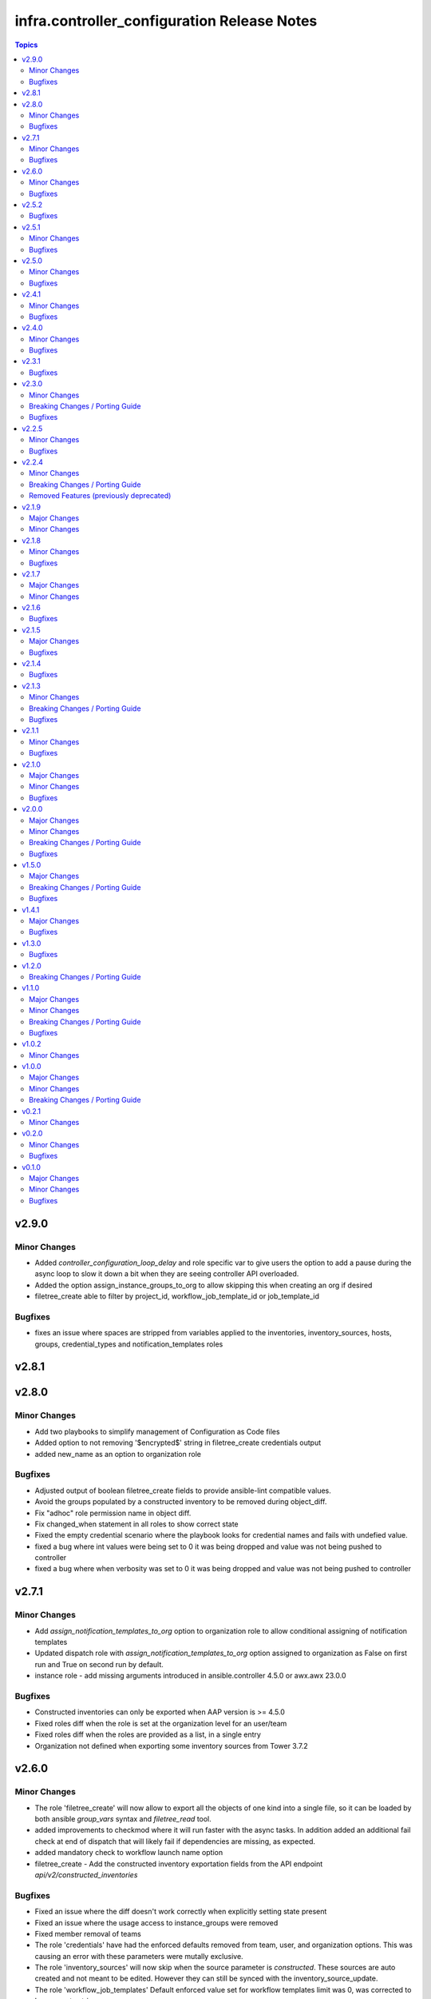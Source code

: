 ============================================
infra.controller_configuration Release Notes
============================================

.. contents:: Topics


v2.9.0
======

Minor Changes
-------------

- Added `controller_configuration_loop_delay` and role specific var to give users the option to add a pause during the async loop to slow it down a bit when they are seeing controller API overloaded.
- Added the option assign_instance_groups_to_org to allow skipping this when creating an org if desired
- filetree_create able to filter by project_id, workflow_job_template_id or job_template_id

Bugfixes
--------

- fixes an issue where spaces are stripped from variables applied to the inventories, inventory_sources, hosts, groups, credential_types and notification_templates roles

v2.8.1
======

v2.8.0
======

Minor Changes
-------------

- Add two playbooks to simplify management of Configuration as Code files
- Added option to not removing '$encrypted$' string in filetree_create credentials output
- added new_name as an option to organization role

Bugfixes
--------

- Adjusted output of boolean filetree_create fields to provide ansible-lint compatible values.
- Avoid the groups populated by a constructed inventory to be removed during object_diff.
- Fix "adhoc" role permission name in object diff.
- Fix changed_when statement in all roles to show correct state
- Fixed the empty credential scenario where the playbook looks for credential names and fails with undefied value.
- fixed a bug where int values were being set to 0 it was being dropped and value was not being pushed to controller
- fixed a bug where when verbosity was set to 0 it was being dropped and value was not being pushed to controller

v2.7.1
======

Minor Changes
-------------

- Add `assign_notification_templates_to_org` option to organization role to allow conditional assigning of notification templates
- Updated dispatch role with `assign_notification_templates_to_org` option assigned to organization as False on first run and True on second run by default.
- instance role - add missing arguments introduced in ansible.controller 4.5.0 or awx.awx 23.0.0

Bugfixes
--------

- Constructed inventories can only be exported when AAP version is >= 4.5.0
- Fixed roles diff when the role is set at the organization level for an user/team
- Fixed roles diff when the roles are provided as a list, in a single entry
- Organization not defined when exporting some inventory sources from Tower 3.7.2

v2.6.0
======

Minor Changes
-------------

- The role 'filetree_create' will now allow to export all the objects of one kind into a single file, so it can be loaded by both ansible `group_vars` syntax and `filetree_read` tool.
- added improvements to checkmod where it will run faster with the async tasks. In addition added an additional fail check at end of dispatch that will likely fail if dependencies are missing, as expected.
- added mandatory check to workflow launch name option
- filetree_create - Add the constructed inventory exportation fields from the API endpoint `api/v2/constructed_inventories`

Bugfixes
--------

- Fixed an issue where the diff doesn't work correctly when explicitly setting state present
- Fixed an issue where the usage access to instance_groups were removed
- Fixed member removal of teams
- The role 'credentials' have had the enforced defaults removed from team, user, and organization options. This was causing an error with these parameters were mutally exclusive.
- The role 'inventory_sources' will now skip when the source parameter is `constructed`. These sources are auto created and not meant to be edited. However they can still be synced with the inventory_source_update.
- The role 'workflow_job_templates' Default enforced value set for workflow templates limit was 0, was corrected to be an empty string.

v2.5.2
======

Bugfixes
--------

- Fixed issue with organization creation with instance group. Execute instance and instance_group before organizations.
- dispatch - Fixed the order and behavior to run as a single task with options for organization behavior.
- filetree_create - Fixed the misspelled variable name that caused exported job_templates yaml files containing incorrect name.
- filetree_create and object_diff- Subelement filter is executed before when and it was causing a failure when the list was not defined.

v2.5.1
======

Minor Changes
-------------

- Adds request_timeout to controller_export_diff module, and roles
- licence role now uses a boolean of controller_license.use_looup to determine whether to lookup subscriptions. A lookup is only needed to refresh the available pools, or if it has never been done. See Role Readme for details.

Bugfixes
--------

- Fixed issue with licence role not operating properly, when a controller never had credentials provided for subscription lookup. See Role Readme for proper usuage.
- Fixed issue with organization role not acceppting default environments option correctly.

v2.5.0
======

Minor Changes
-------------

- Added roles option to roles role to allow setting multiple roles in one item rather than repeating entire sections of code
- ansible.cfg removed from root and galaxy.yml added to enable install from source

Bugfixes
--------

- Added more attributes to be expanded and used by the comparison
- Fixed lintering issues

v2.4.1
======

Minor Changes
-------------

- Add option to change async directory, and set the default to null. /tmp/.ansible_async was a workaround while the default was broken previously.
- Change from lookup to query in the object_diff task files
- add organizations tag in a dispatch task which is in charge of applying galaxy credencitals in the organization.
- added the instance_groups filed to the roles role.
- added the possibility to export schedules through the filetree_create role
- filetree_create now allows to export objects for the specified organization
- remove depencency of CONTROLER_USERNAME variable for object_diff role by calling the API with api/me instead of calling the api/users and filtering by username

Bugfixes
--------

- Changes default value for `*_enforce_defaults` to false instead of the truthy value (due to the quotes), 'false'.
- Fix addition of `state: present` when `with_present: true`
- Temporarily fixed an error when installing docker-compose using pip (see https://stackoverflow.com/questions/76708329/docker-compose-no-longer-building-image-attributeerror-cython-sources for more information)
- When exporting job templates it was failing when missing some input information.
- When exporting schedules, the diff_mode was not treated correctly
- When importing the exported notification templates, the types of some values are not as expected.
- When importing the exported settings, fields like `AUTOMATION_ANALYTICS_LAST_GATHER: 2023-07-17T13:22:06.445818Z` caused problems with the multiple `:`.
- fix 'credentials' role ignoring 'update_secrets false' and forcing to default 'true'
- fixed an the users and teams field on the roles role to be correct and not singular.

v2.4.0
======

Minor Changes
-------------

- Added Roles bulk_host_create, bulk_job_launch.
- Added new_name option to the roles applications, credential_types, execution_environments, inventories, projects, users.
- Added new_username option to user role.
- Added option to multiple roles to enforce defaults. This is described in each of the roles readmes and will slowly be rolled out to all applicable roles. This option enforces module/api defaults in order to prevent config drift. This makes it so if an option is NOT specified in a configuration it enforces the default value. It is not enabled by default.
- Added scm_branch option to inventory_sources role.
- Corrected various readmes.
- Credentials role credential type set to mandatory. This would fail in the past if it was not set, this just codifies it.
- If someone wants to have the old behavior, or only update projects with dispatch, the dispatch variable controller_configuration_dispatcher_roles can be overwritten and customized.
- Instances role - changed default of node_type and node_state to omit, as generally these cannot be changed on existing instances unless deploying new instances.
- Inventory role - added input_inventories option for constructed inventories.
- Removed project_update from dispatch. This is because with bringing update_project option in line with the module options, it was running twice both in project and project update. Since both roles use the same variable controller_projects.
- Set the default behavior of project_update to run the update as true, unless the user explicitly sets the variable update_project to overide the default behavior. This is because if the user is specifically calling project_update it should by default update the project.
- Updated workflow job template options to use non depreciated names for options. This should not affect any operations.
- added alias's for applicable roles to use the variables set by the awx cli export.
- added get_stats.yml playbook in the playbook folder to get some basic info on a Tower/Controller instance
- added option for using the export form of default execution environment.
- added option to roles role to support upcoming change to allow lists of teams and users to be used in the module.
- added options to license role to allow use of subcription lookup or pool_id.

Bugfixes
--------

- Fixed defaults for values that are lists.
- Fixed filetree read to error when organization not defined.
- Fixed rrule in schedules to not be mandatory.

v2.3.1
======

Bugfixes
--------

- Added argument_spec for all roles
- Ensures vars get loaded properly by dispatch role

v2.3.0
======

Minor Changes
-------------

- Adapt filetree_read role tests playbook config-controller-filetree.yml.
- Add new type of objects for object_diff role:  applications, execution environments, instance groups, notifications and schedules
- Add no_log to all tasks that populates data to avoid exposing encrypted data
- Add task to add Galaxy credentials and Execution Environments to Organization.
- Added argument_spec for all roles
- Set the variables to assign_galaxy_credentials_to_org and assign_default_ee_to_org to false in the task to run all roles at dispatch role.
- avoid to create orgs during drop_diff
- fixed an extra blank line in schedules readme that was breaking the table
- removed references to redhat_cop as a collection namespace in the readme files.

Breaking Changes / Porting Guide
--------------------------------

- updated object_diff role to use the infra namespace, that means to use the role it requires the infra version of the collection. Previous version required the redhat_cop

Bugfixes
--------

- Fixed name of task for inventory source update
- Fixed variable definitions in readmes
- Removed master_role_example as no longer required (this wasn't a functional role)

v2.2.5
======

Minor Changes
-------------

- Add max_forks, max_concurrent_jobs as options to instance_groups role
- Add no_log everywhere controller_api_plugin is used to avoid to expose sensitive information in case of crashes.
- Add no_log everywhere controller_api_plugin is used to avoid to expose sensitive information in case of crashes.
- Add or fix some variables or extra_vars exported from objects like notifications, inventory, inventory_source, hosts, groups, jt or wjt.
- Add roles object to object_diff role and controller_object_diff lookup plugin.
- Fix one query with controller_password to change it and set oauth_token=controller_oauthtoken.
- Fixed typos in README.md.
- Improve template to export settings with filetree_create role. Settings will be in yaml format.
- Renamed the field `update` to `update_project` to avoid colliding with the Python dict update method
- Renamed variable controller_workflow_job_templates to controller_workflows (the previos one was not used at all).
- Renamed variable controller_workflow_job_templates to controller_workflows (the previos one was not used at all).
- return_all: true has been added to return the maximum of max_objects=query_controller_api_max_objects objects.

Bugfixes
--------

- Enable the ability to define simple_workflow_nodes on workflow_job_templates without the need to set the `state` on a workflow_job_template (https://github.com/redhat-cop/controller_configuration/issues/297).

v2.2.4
======

Minor Changes
-------------

- Update release process to avoid problems that have happened and automate it.
- removed all examples from repo outside of readmes

Breaking Changes / Porting Guide
--------------------------------

- infra.controller_configuration 2.2.3 is broken, it is aap_utilities release. We are bumping the version to minimize the issues.
- rewrote playbooks/controller_configure.yml and removed all other playbooks

Removed Features (previously deprecated)
----------------------------------------

- update_on_project_update in inventory_source as an option due to the awx module no longer supports this option.

v2.1.9
======

Major Changes
-------------

- Added instance role to add instances using the new awx.awx.instance module.

Minor Changes
-------------

- Update options on inventories, job templates, liscence, projects, schedules, and workflow_job_templates roles to match latest awx.awx release

v2.1.8
======

Minor Changes
-------------

- Add a way to detect which of `awx.awx` or `ansible.controller` collection is installed. Added to the playbooks and examples.
- Add markdown linter
- Add the current object ID to the corresponding output yaml filename.
- Fix all linter reported errors
- Move linter configurations to root directory
- Organize the output in directories (one per each object type).
- Remove json_query and jmespath dependency from filetree_create role.
- Update linter versions

Bugfixes
--------

- Fixed optional lists to default to omit if the list is empty.
- Reduce the memory usage on the filetree_create role.

v2.1.7
======

Major Changes
-------------

- Adds Configuration as Code filetree_create - A role to export and convert all  Controller's objects configuration in yaml files to be consumed with previous roles.
- Adds Configuration as Code filetree_read role - A role to load controller variables (objects) from a hierarchical and scalable directory structure.
- Adds Configuration as Code object_diff role - A role to get differences between code and controller. It will give us the lists to remove absent objects in the controller which they are not in code.

Minor Changes
-------------

- Adds credential and organization options for schedule role.
- inventory_sources - update ``source_vars`` to parse Jinja variables using the same workaround as inventories role.

v2.1.6
======

Bugfixes
--------

- Fixed broken documentation for controller_object_diff plugin

v2.1.5
======

Major Changes
-------------

- Adds dispatch role - A role to run all other roles.

Bugfixes
--------

- Changed default interval for inventory_source_update, project_update and project to be the value of the role's async delay value. This still defaults to 1 if the delay value is not set as previously.

v2.1.4
======

Bugfixes
--------

- Fixes async to work on default execution enviroments.
- Fixes inventories hardcoded 'no_log' true on the async job check task.

v2.1.3
======

Minor Changes
-------------

- Added asynchronous to {organizations,credentials,credential_types,inventories,job_templates} task to speed up creation.
- Allow setting the organization when creating users.
- Update to controller_object_diff lookup plugin to better handle group, host, inventory, credential, workflow_job_template_node and user objects.
- Update to controller_object_diff lookup plugin to better handle organizations.

Breaking Changes / Porting Guide
--------------------------------

- galaxy credentials in the organization role now require assign_galaxy_organizations_to_org to be true.

Bugfixes
--------

- Fixes option of `survey_spec` on job_templates role.

v2.1.1
======

Minor Changes
-------------

- Allows for using the roles for deletion to only use required fields.
- Changed default to omit for several fields for notification templates and inventor sources.
- These changes are in line with the modules required fields.

Bugfixes
--------

- warn on default if the api list fed to controller_object_diff lookup is empty

v2.1.0
======

Major Changes
-------------

- added diff plugin and tests for diff plugin to aid in removal tasks

Minor Changes
-------------

- Added new options for adding manifest to Ansible Controller inc. from a URL and from b64 encoded content
- added tests for the project and inventory source skips

Bugfixes
--------

- Fixed readme's to point in right direction for workflows and the export model in examples
- Moved Example playbooks to the example directory
- Removes json_query which is not in a RH Certified collection so does not receive support and replaced with native ansible filters
- Updated workflow inventory option to be able to use workflows from the export model.
- added default to organization as null on project as it is not required for the module, but it is highly recommended.
- added when to skip inventory source update when item is absent
- added when to skip project update when item is absent

v2.0.0
======

Major Changes
-------------

- Created awx and controller playbook that users can invoke for using the collection

Minor Changes
-------------

- Additional module options have been added such as instance_groups and copy_from where applicable.
- All role tests have been converted to use one format.
- Created Readme for playbook in the playbooks directory
- Removed the playbook configs folder, it was previously moved to the .github/playbooks directory

Breaking Changes / Porting Guide
--------------------------------

- All references to tower have been changed to Controller.
- Changed all module names to be in line with changes to awx.awx as of 19.2.1.
- Changed variable names for all objects from tower_* to controller_*.
- Removed depreciated module options for notification Templates.

Bugfixes
--------

- Changed all references for ansible.tower to ansible.controller
- Fixed issue where `credential` was not working for project and instead the old `scm_credential` option remained.

v1.5.0
======

Major Changes
-------------

- Removed testing via playbook install that was removed in awx 18.0.0.
- Updated testing via playbook to use minikube + operator install.

Breaking Changes / Porting Guide
--------------------------------

- Examples can also be found in the playbooks/tower_configs_export_model/tower_workflows.yml
- If you do not change the data model, change the variable 'workflow_nodes' to 'simplified_workflow_nodes'.
- More information can be found either in the Workflow Job Template Readme or on the awx.awx.tower_workflow_job_template Documentation.
- The Tower export model is now the default to use under workflow nodes. This is documented in the workflow job templates Readme.
- Users using the tower export model previously, do not need to make any changes.
- Workflow Schemas to describe Workflow nodes have changed.

Bugfixes
--------

- Allow tower_hostname and tower_validate_certs to not be set in favour of environment variables being set as per module defaults.
- Changes all boolean variables to have their default values omitted rather than using the value 'default(omit, true)' which prevents a falsy value being supplied.

v1.4.1
======

Major Changes
-------------

- Added execution environments option for multiple roles.
- Added execution environments role.

Bugfixes
--------

- Fix tower_templates default

v1.3.0
======

Bugfixes
--------

- Fixed an issue where certain roles were not taking in tower_validate_certs

v1.2.0
======

Breaking Changes / Porting Guide
--------------------------------

- removed awx.awx implicit dependency, it will now be required to manually install awx.awx or ansible.tower collection

v1.1.0
======

Major Changes
-------------

- Added the following roles - ad_hoc_command, ad_hoc_command_cancel, inventory_source_update, job_launch, job_cancel, project_update, workflow_launch
- Updated collection to use and comply with ansible-lint v5

Minor Changes
-------------

- Fixed default filters to use true when neccessary and changed a few defaults to omit rather then a value or empty string.
- updated various Readmes to fix typos and missing information.

Breaking Changes / Porting Guide
--------------------------------

- Removed kind from to credentials role. This will be depreciated in a few months. Kind arguments are replaced by the credential_type and inputs fields.
- Updated to allow use of either awx.awx or ansible.tower

Bugfixes
--------

- Corrected README for tower_validate_certs variable defaults on all roles

v1.0.2
======

Minor Changes
-------------

- added alias option for survey to survey_spec in workflows.
- updated documentation on surveys for workflows and job templates

v1.0.0
======

Major Changes
-------------

- Updated Roles to use the tower_export model from the awx command line.
- credential_types Updated to use the tower_export model from the awx command line.
- credentials Updated to use the tower_export model from the awx command line.
- inventory Updated to use the tower_export model from the awx command line.
- inventory_sources Updated to use the tower_export model from the awx command line.
- job_templates Updated to use the tower_export model from the awx command line.
- projects Updated to use the tower_export model from the awx command line.
- teams Updated to use the tower_export model from the awx command line.
- users Updated to use the tower_export model from the awx command line.

Minor Changes
-------------

- updated to allow vars in messages for notifications.
- updated tower workflows related role `workflow_job_templates` to include `survey_enabled` defaulting to `false` which is a module default and `omit` the `survey_spec` if not passed.
- updated various roles to include oauth token and tower config file.

Breaking Changes / Porting Guide
--------------------------------

- Removed depreciated options in inventory sources role (source_regions, instance_filters, group_by)
- Renamed notifications role to notification_templates role as in awx.awx:15.0. The variable is not tower_notification_templates.

v0.2.1
======

Minor Changes
-------------

- Changelog release cycle

v0.2.0
======

Minor Changes
-------------

- Added pre-commit hook for local development and automated testing purposes
- Standardised and corrected all READMEs

Bugfixes
--------

- Removed defaulted objects for all roles so that they were not always run if using a conditional against the variable. (see https://github.com/redhat-cop/tower_configuration/issues/68)

v0.1.0
======

Major Changes
-------------

- Groups role - Added groups role to the collection
- Labels role - Added labels role to the collection
- Notifications role - Added many options to notifications role
- Workflow Job Templates role - Added many options to WJT role

Minor Changes
-------------

- GitHub Workflows - Added workflows to run automated linting and integration tests against the codebase
- Hosts role - Added new_name and enabled options to hosts role
- Housekeeping - Added CONTRIBUTING guide and pull request template
- Inventory Sources role - Added notification_templates_started, success, and error options. Also added verbosity and source_regions options.
- Teams role - Added new_name option to teams role
- Test Configs - Added full range of test objects for integration testing

Bugfixes
--------

- Fixed an issue where tower_validate_certs and validate_certs were both used as vars. Now changed to tower_validate_certs

